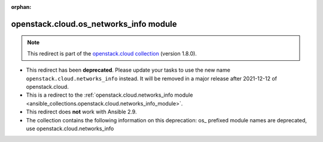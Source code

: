 
.. Document meta

:orphan:

.. Anchors

.. _ansible_collections.openstack.cloud.os_networks_info_module:

.. Title

openstack.cloud.os_networks_info module
+++++++++++++++++++++++++++++++++++++++

.. Collection note

.. note::
    This redirect is part of the `openstack.cloud collection <https://galaxy.ansible.com/openstack/cloud>`_ (version 1.8.0).


- This redirect has been **deprecated**. Please update your tasks to use the new name ``openstack.cloud.networks_info`` instead.
  It will be removed in a major release after 2021-12-12 of openstack.cloud.
- This is a redirect to the :ref:`openstack.cloud.networks_info module <ansible_collections.openstack.cloud.networks_info_module>`.
- This redirect does **not** work with Ansible 2.9.
- The collection contains the following information on this deprecation: os_ prefixed module names are deprecated, use openstack.cloud.networks_info
